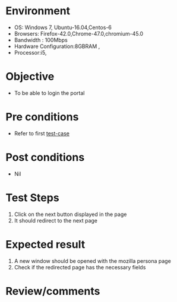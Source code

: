 #+Author: Sravanthi
#+Date: 12 Dec 2018
* Environment
  - OS: Windows 7, Ubuntu-16.04,Centos-6
  - Browsers: Firefox-42.0,Chrome-47.0,chromium-45.0
  - Bandwidth : 100Mbps
  - Hardware Configuration:8GBRAM , 
  - Processor:i5,

* Objective
  - To be able to login the portal

* Pre conditions
  - Refer to first [[https://github.com/vlead/outreach-portal/blob/master/test-cases/outreach-test-cases/OC/oc_01_usability_smk.org][test-case]]

* Post conditions
  - Nil
* Test Steps
  1. Click on the next button displayed in the page 
  2. It should redirect to the next page

* Expected result
  1. A new window should be opened with the mozilla persona page 
  2. Check if the redirected page has the necessary fields

* Review/comments


